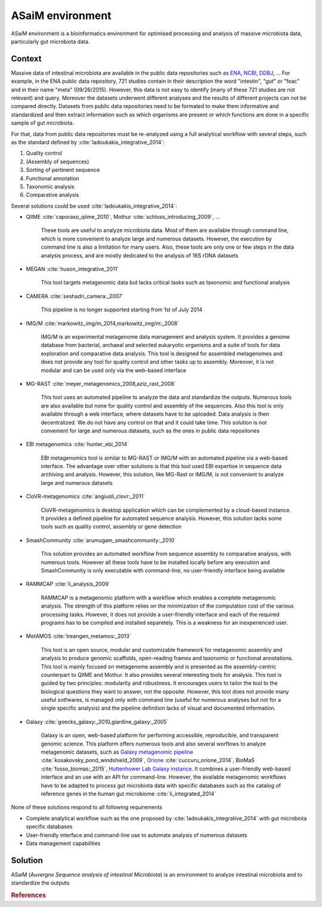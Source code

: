.. _environment:

ASaiM environment 
=================

ASaiM environment is a bioinformatics environment for optimised processing and analysis of massive microbiota data, particularly gut microbiota data.


.. _environment-context:

Context 
#######

Massive data of intestinal microbiota are available in the public data repositories such as `ENA <http://www.ebi.ac.uk/ena>`_, `NCBI <http://www.ncbi.nlm.nih.gov/>`_, `DDBJ <http://www.ddbj.nig.ac.jp/>`_, ... For example, in the ENA public data repository, 721 studies contain in their description the word "intestin", "gut" or "feac" and in their name "meta" (09/26/2015). 
However, this data is not easy to identify (many of these 721 studies are not relevant) and query. 
Moreover the datasets underwent different analyses and the results of different projects can not be compared directly.
Datasets from public data repositories need to be formated to make them informative and standardized and then extract information such as which organisms are present or which functions are done in a specific sample of gut microbiota.

For that, data from public data repositories must be re-analyzed using a full analytical workflow with several steps, such as the standard defined by :cite:`ladoukakis_integrative_2014`: 

1. Quality control
2. (Assembly of sequences)
3. Sorting of pertinent sequence
4. Functional annotation
5. Taxonomic analysis
6. Comparative analysis

Several solutions could be used :cite:`ladoukakis_integrative_2014`:

- QIIME :cite:`caporaso_qiime_2010`, Mothur :cite:`schloss_introducing_2009`, ...

    These tools are useful to analyze microbiota data. Most of them are available through command line, which is more convenient to 
    analyze large and numerous datasets. However, the execution by command line is also a limitation for many users. Also, these tools are only one or few steps in the data analysis process, and are mostly dedicated to the analysis of 16S rDNA datasets

- MEGAN :cite:`huson_integrative_2011`

    This tool targets metagenomic data but lacks critical tasks such as taxonomic and functional analysis

- CAMERA :cite:`seshadri_camera:_2007`
    
    This pipeline is no longer supported starting from 1st of July 2014

- IMG/M :cite:`markowitz_img/m_2014,markowitz_img/m:_2008`

    IMG/M is an experimental metagenome data management and analysis system. It provides a genome database from bacterial, archaeal and selected eukaryotic organisms and a suite of tools for data exploration and comparative data analysis. This tool is designed for assembled metagenomes and does not provide any tool for quality control and other tasks up to assembly. Moreover, it is not modular and can be used only via the web-based interface

- MG-RAST :cite:`meyer_metagenomics_2008,aziz_rast_2008` 

    This tool uses an automated pipeline to analyze the data and standardize the outputs. Numerous tools are also available but none for quality control and assembly of the sequences. Also this tool is only available through a web interface, where datasets have to be uploaded. Data analysis is then decentralized. We do not have any control on that and it could take time. This solution is not convenient for large and numerous datasets, such as the ones in public data repositories

- EBI metagenomics :cite:`hunter_ebi_2014`
    
    EBI metagenomics tool is similar to MG-RAST or IMG/M with an automated pipeline via a web-based interface. The advantage over other solutions is that this tool used EBI expertise in sequence data archiving and analysis. However, this solution, like MG-Rast or IMG/M, is not convenient to analyze large and numerous datasets 
   
- CloVR-metagenomics :cite:`angiuoli_clovr:_2011`

    CloVR-metagenomics is desktop application which can be complemented by a cloud-based instance. It provides a defined pipeline for automated sequence analysis. However, this solution lacks some tools such as quality control, assembly or gene detection

- SmashCommunity :cite:`arumugam_smashcommunity:_2010`
    
    This solution provides an automated workflow from sequence assembly to comparative analysis, with numerous tools. However all these tools have to be installed locally before any execution and SmashCommunity is only executable with command-line, no user-friendly interface being available

- RAMMCAP :cite:`li_analysis_2009`

    RAMMCAP is a metagenomic platform with a workflow which enables a complete metagenomic analysis. The strength of this platform relies on the minimization of the computation cost of the various processing tasks. However, it does not provide a user-friendly interface and each of the required programs has to be compiled and installed separetely. This is a weakness for an inexperienced user.

- MetAMOS :cite:`treangen_metamos:_2013`

    This tool is an open source, modular and customizable framework for metagenomic assembly and analysis to produce genomic scaffolds, open-reading frames and taxonomic or functional annotations. This tool is mainly focused on metagenome assembly and is presented as the assembly-centric counterpart to QIIME and Mothur. It also provides several interesting tools for analysis. This tool is guided by two principles: modularity and robustness. It encourages users to tailor the tool to the biological questions they want to answer, not the opposite. However, this tool does not provide many useful sotfwares, is managed only with command line (useful for numerous analyses but not for a single specific analysis) and the pipeline definition lacks of visual and documented information.

- Galaxy :cite:`goecks_galaxy:_2010,giardine_galaxy:_2005`

    Galaxy is an open, web-based platform for performing accessible, reproducible, and transparent genomic science. This platform offers numerous tools and also several worflows to analyze metagenomic datasets, such as `Galaxy metagenomic pipeline <https://usegalaxy.org/u/aun1/p/windshield-splatter>`_ :cite:`kosakovsky_pond_windshield_2009`, `Orione <https://orione.crs4.it/>`_ :cite:`cuccuru_orione_2014`, BioMaS :cite:`fosso_biomas:_2015`, `Huttenhower Lab Galaxy instance <http://huttenhower.sph.harvard.edu/galaxy/>`_. It combines a user-friendly web-based interface and an use with an API for command-line. However, the available metagenomic workflows have to be adapted to process gut microbiota data with specific databases such as the catalog of reference genes in the human gut microbiome :cite:`li_integrated_2014`

None of these solutions respond to all following requirements

- Complete analytical workflow such as the one proposed by :cite:`ladoukakis_integrative_2014` with gut microbiota specific databases
- User-friendly interface and command-line use to automate analysis of numerous datasets
- Data management capabilities


.. _environment-solution:

Solution 
########

ASaiM (*Auvergne Sequence analysis of intestinal Microbiota*) is an environment to analyze intestinal microbiota and to standardize the outputs


.. rubric:: References

.. bibliography:: assets/references.bib
   :cited:
   :style: plain
   :filter: docname in docnames



